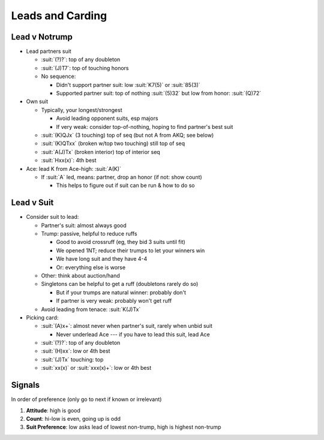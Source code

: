 =================
Leads and Carding
=================

Lead v Notrump
==============

- Lead partners suit

  - :suit:`(?)?`: top of any doubleton

  - :suit:`(J)T7`: top of touching honors

  - No sequence:

    - Didn't support partner suit: low :suit:`K7(5)` or :suit:`85(3)`

    - Supported partner suit: top of nothing :suit:`(5)32` but low from honor: :suit:`(Q)72`

- Own suit

  - Typically, your longest/strongest

    - Avoid leading opponent suits, esp majors

    - If very weak: consider top-of-nothing, hoping to find partner's best suit

  - :suit:`(K)QJx` (3 touching) top of seq (but not A from AKQ; see below)

  - :suit:`(K)QTxx` (broken w/top two touching) still top of seq

  - :suit:`A(J)Tx` (broken interior) top of interior seq

  - :suit:`Hxx(x)`: 4th best

- Ace: lead K from Ace-high: :suit:`A(K)`

  - If :suit:`A` led, means: partner, drop an honor (if not: show count)

    - This helps to figure out if suit can be run & how to do so


Lead v Suit
===========

- Consider suit to lead:

  - Partner's suit: almost always good

  - Trump: passive, helpful to reduce ruffs

    - Good to avoid crossruff (eg, they bid 3 suits until fit)

    - We opened 1NT; reduce their trumps to let your winners win

    - We have long suit and they have 4-4

    - Or: everything else is worse

  - Other: think about auction/hand

  - Singletons can be helpful to get a ruff (doubletons rarely do so)

    - But if your trumps are natural winner: probably don't

    - If partner is very weak: probably won't get ruff

  - Avoid leading from tenace: :suit:`K(J)Tx`

- Picking card:

  - :suit:`(A)x+`: almost never when partner's suit, rarely when unbid suit

    - Never underlead Ace --- if you have to lead this suit, lead Ace

  - :suit:`(?)?`: top of any doubleton

  - :suit:`(H)xx`: low or 4th best

  - :suit:`(J)Tx` touching: top

  - :suit:`xx(x)` or :suit:`xxx(x)+`: low or 4th best



.. _signals:

Signals
=======

In order of preference (only go to next if  known or irrelevant)

1. **Attitude**: high is good

2. **Count**: hi-low is even, going up is odd

3. **Suit Preference**: low asks lead of lowest non-trump, high is highest non-trump
